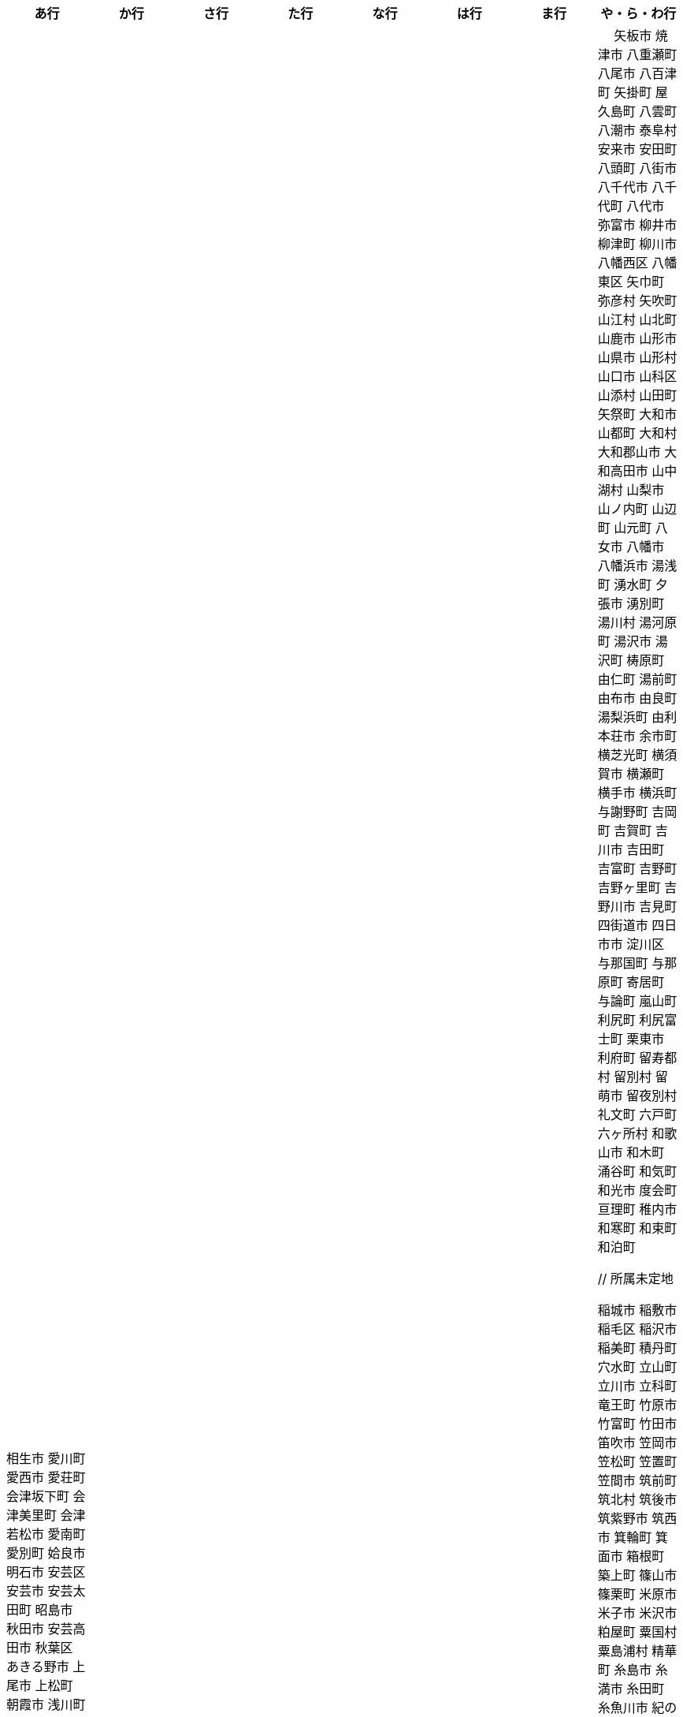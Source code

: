 [width="100%",options="header"]
|===
| あ行 | か行 | さ行 | た行　| な行　| は行　| ま行　| や・ら・わ行


|  相生市
 愛川町
 愛西市
 愛荘町
 会津坂下町
 会津美里町
 会津若松市
 愛南町
 愛別町
 姶良市
 明石市
 安芸区
 安芸市
 安芸太田町
 昭島市
 秋田市
 安芸高田市
 秋葉区
 あきる野市
 上尾市
 上松町
 朝霞市
 浅川町
 安佐北区
 あさぎり町
 浅口市
 朝倉市
 朝来市
 旭区
 旭区
 旭市
 朝日町
 朝日町
 朝日町
 朝日村
 旭川市
 安佐南区
 明日香村
 熱海市
 厚木市
 熱田区
 厚別区
 厚真町
 厚岸町
 厚沢部町
 安曇野市
 我孫子市
 安平町
 あま市
 海士町
 尼崎市
 天城町
 天草市
 奄美市
 有田町
 有田市
 有田川町
 淡路市
 あわら市
 安城市
 安堵町
 安中市
 安八町
 伊江村
 伊方町
 斑鳩町
 井川町
 伊賀市
 壱岐市
 生坂村
 生野区
 池田市
 池田町
 池田町
 池田町
 池田町
 生駒市
 伊佐市
 石井町
 石岡市
 石狩市
 石川町
 石垣市
 石巻市
 伊豆市
 伊豆の国市
 いすみ市
 泉区
 泉区
 出水市
 和泉市
 泉大津市
 泉佐野市
 泉崎村
 出雲市
 出雲崎町
 伊勢市
 伊勢崎市
 伊勢原市
 伊仙町
 伊是名村
 磯子区
 板倉町
 潮来市
 板野町
 板橋区
 伊丹市
 板柳町
 市貝町
 市川市
 市川町
 市川三郷町
 いちき串木野市
 一関市
 一戸町
 一宮市
 一宮町
 市原市
 五木村
 井手町
 伊東市
 伊那市
 伊奈町
 田舎館村
 猪名川町
 いなべ市
 印南町
 猪苗代町
 犬山市
 伊根町
 いの町
 井原市
 揖斐川町
 指宿市
 伊平屋村
 今金町
 今治市
 今別町
 伊万里市
 射水市
 伊予市
 入間市
 岩泉町
 いわき市
 岩国市
 岩倉市
 磐田市
 岩手町
 岩出市
 岩槻区
 岩内町
 岩沼市
 岩美町
 岩見沢市
 印西市
 上田市
 上野村
 上野原市
 宇城市
 うきは市
 右京区
 宇検村
 宇佐市
 牛久市
 宇治市
 宇治田原町
 歌志内市
 宇多津町
 宇陀市
 内子町
 内灘町
 宇都宮市
 宇土市
 産山村
 宇部市
 宇美町
 浦臼町
 浦河町
 浦添市
 浦幌町
 浦安市
 浦和区
 売木村
 うるま市
 嬉野市
 宇和島市
 永平寺町
 枝幸町
 江差町
 江田島市
 江戸川区
 恵那市
 恵庭市
 海老名市
 えびの市
 江別市
 えりも町
 おいらせ町
 奥州市
 王寺町
 王滝村
 大網白里市
 大洗町
 おおい町
 大井町
 大石田町
 大泉町
 大磯町
 大分市
 大江町
 大川市
 大川村
 大垣市
 大潟村
 大河原町
 大木町
 大宜味村
 大熊町
 大蔵村
 大桑村
 大口町
 大阪狭山市
 大崎市
 大崎町
 大崎上島町
 大郷町
 大鹿村
 大島町
 大洲市
 大空町
 大田区
 太田市
 大多喜町
 大竹市
 大玉村
 大田原市
 大田市
 大台町
 大館市
 大津市
 大月市
 大月町
 大槌町
 大津町
 大任町
 大豊町
 大野城市
 大野市
 大野町
 大治町
 大衡村
 大船渡市
 大府市
 大間町
 大町市
 大町町
 大宮区
 大牟田市
 大村市
 大山崎町
 大淀町
 大鰐町
 岡垣町
 岡崎市
 岡谷市
 男鹿市
 小笠原村
 小鹿野町
 小川町
 小川村
 沖縄市
 小城市
 奥出雲町
 奥尻町
 奥多摩町
 小国町
 小国町
 桶川市
 小郡市
 忍野村
 小谷村
 小樽市
 小田原市
 乙部町
 小値賀町
 小千谷市
 女川町
 小野市
 小野町
 尾道市
 尾花沢市
 小浜市
 帯広市
 小平町
 小布施町
 御前崎市
 小美玉市
 小矢部市
 小山市
 小山町
 尾鷲市
 尾張旭市
 御宿町
 恩納村

|  甲斐市
海田町
海津市
海南市
海陽町
各務原市
加賀市
掛川市
加古川市
加西市
橿原市
嘉島町
柏市
柏崎市
柏原市
春日部市
春日市
春日井市
かすみがうら市
加須市
潟上市
片品村
交野市
勝浦市
勝浦町
勝山市
かつらぎ町
嘉手納町
加東市
河南町
可児市
かほく市
河北町
嘉麻市
加美町
上天草市
上板町
上市町
上勝町
上川町
神川町
神河町
上北山村
上京区
上小阿仁村
上郡町
上里町
上士幌町
上島町
神栖市
上砂川町
上富田町
上三川町
上ノ国町
上関町
上山市
上富良野町
上峰町
神山町
亀岡市
亀山市
加茂市
神恵内村
唐津市
刈谷市
刈羽村
河合町
川内村
川上村
川上村
川北町
川口市
川越市
川越町
川崎区
川崎町
川崎町
川島町
川棚町
河内町
河内長野市
河津町
川西市
川西町
川西町
川根本町
川場村
川辺町
川俣町
川南町
川本町
神埼市
神奈川区
函南町
上牧町
甘楽町
喜界町
木古内町
木更津市
岸和田市
木島平村
木城町
木曽町
木祖村
木曽岬町
北区
北区
北区
北区
北区
北区
北区
北区
北区
北区
北区
北区
北相木村
北秋田市
北茨城市
喜多方市
北上市
北方町
北川村
北塩原村
北島町
北大東村
北中城村
北名古屋市
北広島市
北広島町
北見市
北本市
北山村
杵築市
木津川市
吉備中央町
君津市
喜茂別町
基山町
清川村
清里町
清須市
清瀬市
清田区
京極町
京田辺市
京丹後市
京丹波町
共和町
桐生市
岐南町
宜野座村
宜野湾市
岐阜市
玉東町
久喜市
串間市
串本町
久慈市
九十九里町
玖珠町
下松市
倶知安町
九度山町
国頭村
国東市
国立市
国富町
国見町
九戸村
球磨村
熊谷市
久万高原町
熊取町
熊野市
熊野町
久米島町
久米南町
久御山町
倉敷市
倉吉市
栗原市
栗山町
久留米市
呉市
桑名市
桂川町
気仙沼市
剣淵町
下呂市
玄海町
甲賀市
上毛町
甲佐町
神崎町
神流町
合志市
甲州市
幸田町
神津島村
江東区
甲府市
江府町
港北区
江北町
小海町
江南区
港南区
江南市
甲良町
広陵町
桑折町
古河市
古賀市
小金井市
国分寺市
小倉北区
小倉南区
九重町
湖西市
小坂町
古座川町
小清水町
小菅村
小竹町
小平市
琴浦町
琴平町
湖南市
此花区
小林市
狛江市
小牧市
小松市
小松島市
小諸市
江津市
神戸町
五霞町
五ヶ瀬町
五所川原市
五條市
五城目町
御所市
五泉市
五島市
御殿場市
五戸町
御坊市

|  佐井村
佐伯市
幸区
佐伯区
坂町
堺区
坂井市
境町
坂出市
境港市
栄区
栄町
栄村
坂城町
坂戸市
坂祝町
佐川町
佐賀市
寒河江市
相良村
左京区
佐久市
佐久穂町
桜区
さくら市
佐倉市
桜井市
桜川市
佐々町
佐世保市
さつま町
幸手市
佐渡市
佐那河内村
さぬき市
佐野市
様似町
寒川町
狭山市
佐用町
更別村
猿払村
佐呂間町
早良区
三郷町
三条市
三田市
三戸町
山武市
山陽小野田市
座間味村
座間市
椎葉村
塩竈市
塩尻市
塩谷町
志賀町
志木市
四国中央市
宍粟市
四條畷市
七ヶ宿町
七ヶ浜町
七戸町
品川区
信濃町
新発田市
柴田町
渋川市
志布志市
渋谷区
標茶町
士別市
標津町
士幌町
志摩市
島田市
島原市
島牧村
島本町
四万十市
四万十町
清水区
清水町
清水町
占冠村
志免町
下市町
下川町
下北山村
下京区
下郷町
下條村
下諏訪町
下田市
下野市
下妻市
下仁田町
下関市
斜里町
周南市
勝央町
小豆島町
庄内町
庄原市
昭和区
昭和町
昭和村
昭和村
初山別村
白老町
白岡市
白河市
白川町
白川村
白子町
白鷹町
白糠町
白浜町
知内町
白井市
白石区
白石市
白石町
城里町
新温泉町
新上五島町
新宮市
新宮町
新郷村
新篠津村
新城市
新宿区
新庄市
新庄村
新地町
榛東村
新得町
新十津川町
新富町
新ひだか町
上越市
常総市
城東区
城南区
城陽市
神石高原町
吹田市
周防大島町
杉戸町
杉並区
宿毛市
すさみ町
珠洲市
寿都町
砂川市
住田町
墨田区
住之江区
住吉区
洲本市
世田谷区
せたな町
摂津市
瀬戸市
瀬戸内市
瀬戸内町
瀬谷区
世羅町
泉南市
仙北市
善通寺市
添田町
曽於市
壮瞥町
相馬市
外ヶ浜町
曽爾村

|  大樹町
大紀町
太子町
太子町
大正区
太地町
台東区
太白区
大和町
多可町
喬木村
宝塚市
多賀町
多賀城市
田上町
田川市
多気町
滝川市
滝沢市
滝上町
多久市
武雄市
武豊町
多古町
多治見市
田尻町
忠岡町
只見町
大刀洗町
たつの市
田子町
多度津町
棚倉町
田辺市
田野町
田野畑村
田原市
丹波山村
田布施町
多摩区
多摩市
玉川村
玉城町
玉名市
玉野市
玉村町
田村市
太良町
多良木町
多良間村
垂井町
垂水区
垂水市
田原本町
丹波市
大子町
大仙市
大山町
大東市
太宰府市
伊達市
伊達市
千種区
千曲市
知多市
秩父市
智頭町
秩父別町
千歳市
知名町
千早赤阪村
知夫村
千代田区
千代田町
知立市
北谷町
中央区
中央区
中央区
中央区
中央区
中央区
中央区
中央区
中央区
中央区
中央市
津市
つがる市
月形町
つくば市
つくばみらい市
津久見市
対馬市
津島市
土浦市
津奈木町
津南町
津野町
津幡町
燕市
津別町
嬬恋村
津山市
敦賀市
つるぎ町
津和野町
手稲区
天塩町
弟子屈町
天栄村
天川村
天童市
天王寺区
天白区
天理市
天竜区
天龍村
十日町市
東員町
東栄町
東温市
東海市
東海村
東金市
東郷町
東庄町
当別町
東峰村
東北町
当麻町
東御市
洞爺湖町
東洋町
渡嘉敷村
土岐市
ときがわ町
時津町
徳島市
徳之島町
常滑市
所沢市
土佐市
土佐町
土佐清水市
戸沢村
利島村
十島村
戸田市
栃木市
戸塚区
十津川村
渡名喜村
砺波市
利根町
土庄町
戸畑区
砥部町
泊村
泊村
富岡市
富岡町
富加町
富里市
富谷市
登米市
富山市
取手市
十和田市
富田林市

|   奈井江町
直島町
中区
中区
中区
中区
中区
中区
中井町
中川区
中川町
中川村
中京区
中城村
中札内村
中標津町
中島村
中種子町
中津市
中津川市
中土佐町
中頓別町
中泊町
中野区
中野市
中之条町
中能登町
中原区
中富良野町
中間市
中村区
中山町
流山市
今帰仁村
奈義町
南木曽町
名護市
和水町
灘区
名取市
七飯町
七尾市
浪速区
奈半利町
名張市
浪江町
滑川町
滑川市
名寄市
奈良市
楢葉町
成田市
南関町
南国市
南城市
南丹市
南砺市
南部町
南部町
南部町
南幌町
南牧村
南陽市
新冠町
新座市
新島村
新居浜市
新見市
にかほ市
仁木町
ニセコ町
日南市
日南町
日光市
日進市
二戸市
二宮町
二本松市
入善町
沼田市
沼田町
沼津市
仁淀川町
根羽村
根室市
寝屋川市
直方市
延岡市
登別市


|  南風原町
博多区
白山市
白馬村
函館市
波佐見町
橋本市
秦野市
八王子市
八丈町
八戸市
八幡平市
八郎潟町
廿日市市
八峰町
塙町
浜北区
浜田市
浜頓別町
浜中町
早川町
早島町
原村
播磨町
半田市
磐梯町
坂東市
日吉津村
日置市
光市
氷川町
東区
東区
東区
東区
東区
東区
東区
東区
東区
東村
東吾妻町
東伊豆町
東浦町
東大阪市
東近江市
東かがわ市
東神楽町
東川町
東串良町
東久留米市
東白川村
東住吉区
東彼杵町
東秩父村
東通村
東灘区
東成区
東成瀬村
東根市
東広島市
東松島市
東松山市
東みよし町
東村山市
東山区
東大和市
東吉野村
東淀川区
彦根市
久山町
日出町
日田市
日立市
常陸大宮市
常陸太田市
ひたちなか市
日高市
日高町
日高町
日高村
日高川町
七宗町
人吉市
日野市
日野町
日野町
檜枝岐村
日之影町
日の出町
檜原村
氷見市
姫島村
姫路市
日向市
兵庫区
平泉町
平生町
枚方市
平川市
平塚市
平田村
平戸市
平内町
平野区
平谷村
広尾町
弘前市
広川町
広川町
洋野町
広野町
備前市
平取町
比布町
深浦町
深川市
深谷市
福井市
福崎町
福島区
福島市
福島町
福智町
福知山市
福津市
福山市
伏見区
富士市
富士川町
富士河口湖町
富士見市
富士見町
富士宮市
ふじみ野市
富士吉田市
扶桑町
双葉町
普代村
府中市
府中市
府中町
福生市
富津市
富良野市
古殿町
古平町
文京区
碧南市
平群町
別海町
別府市
伯耆町
宝達志水町
北栄町
北斗市
北杜市
北竜町
保土ケ谷区
幌加内町
幌延町
本庄市
本別町

|  前橋市
牧之原市
幕別町
枕崎市
松前町
益城町
増毛町
益子町
益田市
町田市
松浦市
松江市
松川町
松川村
松阪市
松崎町
松茂町
松島町
松田町
松戸市
松野町
松原市
松伏町
松前町
松本市
松山市
真狩村
真鶴町
真庭市
真室川町
丸亀市
丸森町
まんのう町
三浦市
三笠市
三川町
三木市
三木町
御蔵島村
岬町
三朝町
三郷市
三沢市
三島市
三島町
三島村
水上村
瑞浪市
瑞穂区
瑞穂市
瑞穂町
水巻町
三鷹市
御嵩町
三種町
御杖村
水戸市
三豊市
みどり市
みなかみ町
港区
港区
港区
皆野町
みなべ町
水俣市
南区
南区
南区
南区
南区
南区
南区
南区
南区
南区
南区
南区
南区
南相木村
南会津町
南足柄市
南阿蘇村
南アルプス市
南あわじ市
南伊豆町
南伊勢町
南魚沼市
南越前町
南大隅町
南小国町
南九州市
南さつま市
南三陸町
南島原市
南相馬市
南種子町
南大東村
南知多町
南富良野町
南房総市
南牧村
南箕輪村
南山城村
御浜町
三原市
三原村
三春町
御船町
壬生町
三股町
みやき町
宮城野区
三宅町
三宅村
宮古市
みやこ町
宮古島市
宮崎市
宮代町
宮田村
宮津市
みやま市
宮前区
宮若市
みよし市
三好市
三次市
三芳町
御代田町
妙高市
むかわ町
牟岐町
向日市
武蔵野市
武蔵村山市
むつ市
睦沢町
宗像市
村上市
村田町
村山市
室戸市
室蘭市
名東区
明和町
明和町
目黒区
真岡市
最上町
妹背牛町
本巣市
本部町
本宮市
本山町
森町
森町
盛岡市
守口市
守谷市
守山区
守山市
毛呂山町

|　 矢板市
焼津市
八重瀬町
八尾市
八百津町
矢掛町
屋久島町
八雲町
八潮市
泰阜村
安来市
安田町
八頭町
八街市
八千代市
八千代町
八代市
弥富市
柳井市
柳津町
柳川市
八幡西区
八幡東区
矢巾町
弥彦村
矢吹町
山江村
山北町
山鹿市
山形市
山県市
山形村
山口市
山科区
山添村
山田町
矢祭町
大和市
山都町
大和村
大和郡山市
大和高田市
山中湖村
山梨市
山ノ内町
山辺町
山元町
八女市
八幡市
八幡浜市
湯浅町
湧水町
夕張市
湧別町
湯川村
湯河原町
湯沢市
湯沢町
梼原町
由仁町
湯前町
由布市
由良町
湯梨浜町
由利本荘市
余市町
横芝光町
横須賀市
横瀬町
横手市
横浜町
与謝野町
吉岡町
吉賀町
吉川市
吉田町
吉富町
吉野町
吉野ヶ里町
吉野川市
吉見町
四街道市
四日市市
淀川区
与那国町
与那原町
寄居町
与論町
嵐山町
利尻町
利尻富士町
栗東市
利府町
留寿都村
留別村
留萌市
留夜別村
礼文町
六戸町
六ヶ所村
和歌山市
和木町
涌谷町
和気町
和光市
度会町
亘理町
稚内市
和寒町
和束町
和泊町









 // 所属未定地


 稲城市
 稲敷市
 稲毛区
 稲沢市
 稲美町
 積丹町
 穴水町
 立山町
 立川市
 立科町
 竜王町
 竹原市
 竹富町
 竹田市
 笛吹市
 笠岡市
 笠松町
 笠置町
 笠間市
 筑前町
 筑北村
 筑後市
 筑紫野市
 筑西市
 箕輪町
 箕面市
 箱根町
 築上町
 篠山市
 篠栗町
 米原市
 米子市
 米沢市
 粕屋町
 粟国村
 粟島浦村
 精華町
 糸島市
 糸満市
 糸田町
 糸魚川市
 紀の川市
 紀北町
 紀宝町
 紀美野町
 紋別市
 紗那村
 紫波町
 結城市
 網走市
 綾川町
 綾瀬市
 綾町
 綾部市
 総社市
 緑区
 緑区
 緑区
 緑区
 緑区
 練馬区
 置戸町
 羅臼町
 美作市
 美原区
 美咲町
 美唄市
 美幌町
 美波町
 美浜区
 美浜町
 美浜町
 美浜町
 美浦村
 美深町
 美濃加茂市
 美濃市
 美瑛町
 美祢市
 美郷町
 美郷町
 美郷町
 美里町
 美里町
 美里町
 美馬市
 羽咋市
 羽島市
 羽幌町
 羽後町
 羽曳野市
 羽村市
 羽生市
 習志野市
 聖籠町
 肝付町
 胎内市
 能代市
 能勢町
 能登町
 能美市
 臼杵市
 興部町
 舞鶴市
 舟形町
 舟橋村
 船橋市
 色丹村
 色麻町
 芝山町
 芦別市
 芦北町
 芦屋市
 芦屋町
 花巻市
 花見川区
 芳賀町
 芸西村
 芽室町
 苅田町
 苓北町
 若松区
 若林区
 若桜町
 若狭町
 若葉区
 苫前町
 苫小牧市
 茂原市
 茂木町
 茅ヶ崎市
 茅野市
 茨城町
 茨木市
 草加市
 草津市
 草津町
 荒尾市
 荒川区
 菊川市
 菊池市
 菊陽町
 菰野町
 萩市
 葉山町
 葛城市
 葛尾村
 葛巻町
 葛飾区
 葵区
 蒲郡市
 蓬田村
 蓮田市
 蔵王町
 蕨市
 薩摩川内市
 藍住町
 藤井寺市
 藤岡市
 藤崎町
 藤枝市
 藤沢市
 藤里町
 蘂取村
 蘭越町
 蟹江町
 行方市
 行橋市
 行田市
 袋井市
 袖ケ浦市
 裾野市
 西ノ島町
 西之表市
 西予市
 西京区
 西伊豆町
 西会津町
 西区
 西区
 西区
 西区
 西区
 西区
 西区
 西区
 西区
 西区
 西区
 西区
 西原村
 西原町
 西和賀町
 西宮市
 西尾市
 西川町
 西成区
 西条市
 西東京市
 西桂町
 西海市
 西淀川区
 西目屋村
 西米良村
 西粟倉村
 西脇市
 西興部村
 西蒲区
 西郷村
 西都市
 見沼区
 見附市
 観音寺市
 角田市
 訓子府町
 設楽町
 読谷村
 調布市
 諏訪市
 諫早市
 諸塚村
 豊丘村
 豊中市
 豊前市
 豊富町
 豊山町
 豊岡市
 豊島区
 豊川市
 豊平区
 豊後大野市
 豊後高田市
 豊明市
 豊根村
 豊橋市
 豊浦町
 豊田市
 豊能町
 豊見城市
 豊郷町
 豊頃町
 貝塚市
 赤井川村
 赤平市
 赤村
 赤磐市
 赤穂市
 越前市
 越前町
 越生町
 越知町
 越谷市
 足利市
 足寄町
 足立区
 身延町
 軽井沢町
 軽米町
 輪之内町
 輪島市
 辰野町
 近江八幡市
 逗子市
 遊佐町
 道志村
 遠別町
 遠賀町
 遠軽町
 遠野市
 邑南町
 邑楽町
 那智勝浦町
 那珂川町
 那珂川町
 那珂市
 那覇市
 那賀町
 那須塩原市
 那須烏山市
 那須町
 郡上市
 郡山市
 都城市
 都島区
 都留市
 都筑区
 都農町
 酒々井町
 酒田市
 里庄町
 野々市市
 野木町
 野沢温泉村
 野洲市
 野田市
 野田村
 野辺地町
 野迫川村
 金ケ崎町
 金山町
 金山町
 金武町
 金沢区
 金沢市
 釜石市
 釧路市
 釧路町
 鈴鹿市
 鉾田市
 銚子市
 鋸南町
 錦江町
 錦町
 鎌ケ谷市
 鎌倉市
 鏡石町
 鏡野町
 長万部町
 長与町
 長久手市
 長井市
 長南町
 長和町
 長岡京市
 長岡市
 長島町
 長崎市
 長柄町
 長沼町
 長泉町
 長洲町
 長浜市
 長瀞町
 長生村
 長田区
 長野原町
 長野市
 長門市
 門司区
 門川町
 門真市
 開成町
 関ケ原町
 関川村
 関市
 阪南市
 防府市
 阿久根市
 阿久比町
 阿倍野区
 阿南市
 阿南町
 阿智村
 阿武町
 阿波市
 阿蘇市
 阿見町
 阿賀町
 阿賀野市
 陸別町
 陸前高田市
 階上町
 隠岐の島町
 雄武町
 雨竜町
 雫石町
 雲仙市
 雲南市
 霧島市
 青ヶ島村
 青木村
 青梅市
 青森市
 青葉区
 青葉区
 鞍手町
 韮崎市
 音威子府村
 音更町
 須坂市
 須崎市
 須恵町
 須磨区
 須賀川市
 風間浦村
 飛島村
 飛騨市
 飯南町
 飯塚市
 飯山市
 飯島町
 飯田市
 飯綱町
 飯能市
 飯舘村
 飯豊町
 養父市
 養老町
 館山市
 館林市
 香南市
 香取市
 香春町
 香美市
 香美町
 香芝市
 馬路村
 駒ヶ根市
 駿河区
 高千穂町
 高原町
 高取町
 高山市
 高山村
 高山村
 高岡市
 高島市
 高崎市
 高松市
 高根沢町
 高梁市
 高森町
 高森町
 高槻市
 高津区
 高浜市
 高浜町
 高畠町
 高知市
 高石市
 高砂市
 高萩市
 高野町
 高鍋町
 鬼北町
 魚沼市
 魚津市
 鮫川村
 鮭川村
 鯖江市
 鰺ヶ沢町
 鳥取市
 鳥栖市
 鳥羽市
 鳩山町
 鳴沢村
 鳴門市
 鴨川市
 鴻巣市
 鶴ヶ島市
 鶴居村
 鶴岡市
 鶴田町
 鶴見区
 鶴見区
 鷹栖町
 鹿児島市
 鹿屋市
 鹿島市
 鹿嶋市
 鹿沼市
 鹿角市
 鹿追町
 鹿部町
 麻生区
 麻績村
 黒松内町
 黒滝村
 黒潮町
 黒石市
 黒部市
 龍ケ崎市
 龍郷町

|===

